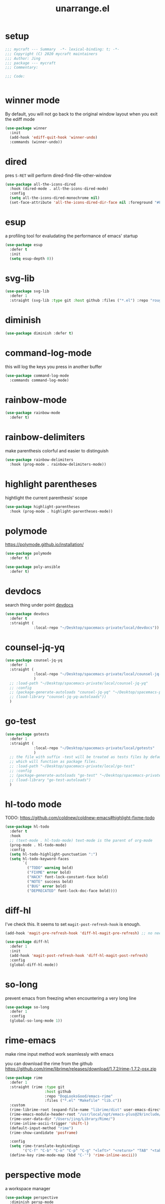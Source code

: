 #+TITLE: unarrange.el
#+PROPERTY: header-args:emacs-lisp :tangle ./jemacs-unarrange.el :mkdirp yes

* setup

  #+begin_src emacs-lisp
    ;;; mycraft --- Summary  -*- lexical-binding: t; -*-
    ;;; Copyright (C) 2020 mycraft maintainers
    ;;; Author: Jing
    ;;; package --- mycraft
    ;;; Commentary:

    ;;; Code:


  #+end_src

* winner mode
  By default, you will not go back to the original window layout when you exit the ediff mode

  #+begin_src emacs-lisp
    (use-package winner
      :init
      (add-hook 'ediff-quit-hook 'winner-undo)
      :commands (winner-undo))
  #+end_src

* dired

  pres =S-RET= will perform dired-find-file-other-window

  #+begin_src emacs-lisp
    (use-package all-the-icons-dired
      :hook (dired-mode . all-the-icons-dired-mode)
      :config
      (setq all-the-icons-dired-monochrome nil)
      (set-face-attribute 'all-the-icons-dired-dir-face nil :foreground "#FF8822"))
  #+end_src

* esup
  a profiling tool for evaludating the performance of emacs' startup
  #+begin_src emacs-lisp
    (use-package esup
      :defer t
      :init
      (setq esup-depth 0))
  #+end_src

* svg-lib

  #+begin_src emacs-lisp
    (use-package svg-lib
      :defer 1
      :straight (svg-lib :type git :host github :files ("*.el") :repo "rougier/svg-lib"))
  #+end_src

* diminish
  #+begin_src emacs-lisp
    (use-package diminish :defer t)
  #+end_src

* command-log-mode
  this will log the keys you press in another buffer
  #+begin_src emacs-lisp
    (use-package command-log-mode
      :commands command-log-mode)
  #+end_src

* rainbow-mode
  #+begin_src emacs-lisp
    (use-package rainbow-mode
      :defer t)
  #+end_src

* rainbow-delimiters
  make parenthesis colorful and easier to distinguish
  #+begin_src emacs-lisp
    (use-package rainbow-delimiters
      :hook (prog-mode . rainbow-delimiters-mode))
  #+end_src

* highlight parentheses
  hightlight the current parenthesis' scope

  #+begin_src emacs-lisp
    (use-package highlight-parentheses
      :hook (prog-mode . highlight-parentheses-mode))
  #+end_src

* polymode

  https://polymode.github.io/installation/

  #+begin_src emacs-lisp
    (use-package polymode
      :defer t)

    (use-package poly-ansible
      :defer t)
  #+end_src

* devdocs

  search thing under point [[https://devdocs.io/][devdocs]]

  #+begin_src emacs-lisp
    (use-package devdocs
      :defer t
      :straight (
                 :local-repo "~/Desktop/spacemacs-private/local/devdocs"))

  #+end_src

* counsel-jq-yq

  #+begin_src emacs-lisp
    (use-package counsel-jq-yq
      :defer 1
      :straight (
                 :local-repo "~/Desktop/spacemacs-private/local/counsel-jq-yq"
                 )
      ;; :load-path "~/Desktop/spacemacs-private/local/counsel-jq-yq"
      ;; :config
      ;; (package-generate-autoloads "counsel-jq-yq" "~/Desktop/spacemacs-private/local/counsel-jq-yq")
      ;; (load-library "counsel-jq-yq-autoloads"))
      )
  #+end_src

* go-test
  #+begin_src emacs-lisp
    (use-package gotests
      :defer 1
      :straight (
                 :local-repo "~/Desktop/spacemacs-private/local/gotests"
                 )
      ;; the file with suffix -test will be treated as tests files by default
      ;; which will function as package files.
      ;; :load-path "~/Desktop/spacemacs-private/local/go-test"
      ;; :config
      ;; (package-generate-autoloads "go-test" "~/Desktop/spacemacs-private/local/go-test")
      ;; (load-library "go-test-autoloads")
      )
  #+end_src

* hl-todo mode

  TODO: https://github.com/coldnew/coldnew-emacs#highlight-fixme-todo

  #+begin_src emacs-lisp
    (use-package hl-todo
      :defer t
      :hook
      ;; (text-mode . hl-todo-mode) text-mode is the parent of org-mode
      (prog-mode . hl-todo-mode)
      :config
      (setq hl-todo-highlight-punctuation ":")
      (setq hl-todo-keyword-faces
            `(
              ("TODO" warning bold)
              ("FIXME" error bold)
              ("HACK" font-lock-constant-face bold)
              ("NOTE" success bold)
              ("BUG" error bold)
              ("DEPRECATED" font-lock-doc-face bold))))
  #+end_src

* diff-hl

  I've check this. It seems to set =magit-post-refresh-hook= is enough.

  #+begin_src emacs-lisp :tangle no
    (add-hook 'magit-pre-refresh-hook 'diff-hl-magit-pre-refresh) ;; no need
  #+end_src

  #+begin_src emacs-lisp
    (use-package diff-hl
      :defer 1
      :init
      (add-hook 'magit-post-refresh-hook 'diff-hl-magit-post-refresh)
      :config
      (global-diff-hl-mode))
  #+end_src

* so-long
  prevent emacs from freezing when encountering a very long line

  #+begin_src emacs-lisp
    (use-package so-long
      :defer 1
      :config
      (global-so-long-mode 1))
  #+end_src

* rime-emacs

  make rime input method work seamlessly with emacs

  you can download the rime from the github
  https://github.com/rime/librime/releases/download/1.7.2/rime-1.7.2-osx.zip

  #+begin_src emacs-lisp
    (use-package rime
      :defer 1
      :straight (rime :type git
                      :host github
                      :repo "DogLooksGood/emacs-rime"
                      :files ("*.el" "Makefile" "lib.c"))
      :custom
      (rime-librime-root (expand-file-name "librime/dist" user-emacs-directory))
      (rime-emacs-module-header-root "/usr/local/opt/emacs-plus@29/include/")
      (rime-user-data-dir "/Users/jing/Library/Rime/")
      (rime-inline-ascii-trigger 'shift-l)
      (default-input-method "rime")
      (rime-show-candidate 'posframe)

      :config
      (setq rime-translate-keybindings
            '("C-f" "C-b" "C-n" "C-p" "C-g" "<left>" "<return>" "TAB" "<tab>" "<right>" "<up>" "<down>" "<prior>" "<next>" "<delete>"))
      (define-key rime-mode-map (kbd "C-'") 'rime-inline-ascii))
  #+end_src

* perspective mode
  a workspace manager
  #+begin_src emacs-lisp
    (use-package perspective
      :diminish persp-mode
      :commands (persp-switch)
      :custom
      (persp-modestring-short t)
      :config
      (persp-mode))
  #+end_src

* which key mode
  a friendly key shortcut hint.
  #+begin_src emacs-lisp
    (use-package which-key
      :defer 0
      :diminish which-key-mode
      :config
      (setq which-key-idle-delay 0.05)
      (which-key-mode 1))
  #+end_src

* dictonary relevant packages
  there two package are not usable right now.
  #+begin_src emacs-lisp
    (use-package define-word
      :defer t)

    (use-package powerthesaurus
      :defer t)
  #+end_src

* notification

  #+begin_src emacs-lisp
    (use-package alert
      :commands alert
      :config
      (if (system-is-mac!)
          (setq alert-default-style 'osx-notifier)))
  #+end_src

* ebook reader
  #+begin_src emacs-lisp
    (use-package nov
      :defer t
      :mode ("\\.epub\\'" . nov-mode))
  #+end_src

* uuidgen
  #+begin_src emacs-lisp
    (use-package uuidgen
      :defer t)
  #+end_src

* docker
  #+begin_src emacs-lisp
    (use-package docker
      :defer t)

    (use-package docker-tramp
      :defer t)

    (use-package dockerfile-mode
      :defer t)
  #+end_src

* nginx
  #+begin_src emacs-lisp
    (use-package nginx-mode
      :defer t)
  #+end_src

* jsonnet-mode

  This is depended on the jsonnet binary.

  #+begin_src sh
    go get github.com/google/go-jsonnet/cmd/jsonnet
  #+end_src

  #+begin_src emacs-lisp
    (use-package jsonnet-mode
      :defer t)
  #+end_src

* conf-mode
  #+begin_src emacs-lisp
    (use-package conf-mode
      :defer t
      :mode ("poetry\\.lock" . conf-toml-mode))
  #+end_src

* jinja2-mode
  to research why there should append a suffix ='= for the mod
  the :config will be run after trigger autoload function
  change the tab behavior of jinja2 mode by =indent-line-function=

  #+begin_src emacs-lisp
    (use-package jinja2-mode
      :defer t
      :init
      (add-hook 'jinja2-mode-hook
                #'(lambda ()
                    (set (make-local-variable 'indent-line-function) 'insert-tab)))
      :mode ("\\.j2\\'" . jinja2-mode))

  #+end_src

* makefile-mode

  makefile uses =tab= strictly to identify the target, and other things

   #+begin_src emacs-lisp
     (use-package make-mode
       :defer t
       :init
       (add-hook 'makefile-mode-hook
                 #'(lambda ()
                     (setq-local indent-tabs-mode t))))

  #+end_src

* racket-mode
  #+begin_src emacs-lisp
    (use-package racket-mode
      :defer t)
  #+end_src

* smartparens

  Decide to use this package to auto balance the parens
  NOTE: we should put hook in the =:init=
  If we put this in the =:config=, it will perform add these hook after lazy-loading.
  That means we will not get it auto turn on when we enter one of the following program mode

  =:init= before trigger
  =:config= after trigger

  #+begin_src emacs-lisp
    (use-package smartparens
      :defer 0
      :commands (smartparens-mode)
      :hook
      (js-mode . smartparens-mode)
      (go-mode . smartparens-mode)
      (html-mode . smartparens-mode)
      (python-mode . smartparens-mode)
      (emacs-lisp-mode . smartparens-mode)
      :config
      (require 'smartparens-config))
  #+end_src

* yasnippet

  TODO: find a way to replace the hardcode path
  =(yas-reload-all)= will rebuild the snippets, This will be trigger when enable yas-xx-mode

  #+begin_src emacs-lisp
    (use-package yasnippet
      :defer 1
      :config
      (add-to-list 'yas-snippet-dirs "/Users/jing/Desktop/spacemacs-private/snippets")
      ;; (yas-global-mode 1)
      (yas-minor-mode 1))

    (use-package yasnippet-snippets
      :defer t
      :after yasnippet)

    (use-package ivy-yasnippet
      :defer t
      :after yaanippet)

  #+end_src

* helpful
  make help description more readble
  #+begin_src emacs-lisp
    (use-package helpful
      :custom
      (counsel-describe-function-function #'helpful-callable)
      (counsel-describe-variable-function #'helpful-variable)
      :bind
      ([remap describe-function] . counsel-describe-function)
      ([remap describe-command] . helpful-command)
      ([remap describe-variable] . counsel-describe-variable)
      ([remap describe-key] . helpful-key))
  #+end_src

* expand-region
  a convenient selection expander.

  #+begin_src emacs-lisp
    (use-package expand-region
      :commands
      (er--expand-region-1)
      :defer t)
  #+end_src

* winum
  #+begin_src emacs-lisp
    (use-package winum
      :defer 0
      :config
      (winum-mode))
  #+end_src

* systemd

  encounter an *issue: Company backend ’t’ could not be initialized*
  #+begin_src emacs-lisp
    (use-package systemd
      :defer t)
  #+end_src

* frontend development
  #+begin_src emacs-lisp
    (use-package emmet-mode
      :defer t
      :hook
      (html-mode . emmet-mode)
      (web-mode . emmet-mode))

    (use-package web-mode
      :defer t
      :mode
      (("\\.html\\'" . web-mode)))

    (use-package js2-mode
      :after (rainbow-delimiters)
      :defer t
      :config
      (setq js2-mode-show-parse-errors nil)
      (setq js2-mode-show-strict-warnings nil)
      (js2-minor-mode))
  #+end_src

* flycheck mode
  #+begin_src emacs-lisp
    (use-package flycheck
      :commands (flycheck-mode)
      :init
      (add-hook 'prog-mode-hook 'flycheck-mode)
      (add-hook 'text-mode-hook 'flycheck-mode)
      (setq flycheck-highlighting-mode 'lines)
      (setq flycheck-indication-mode '())
      :config
      (add-hook 'org-src-mode-hook #'(lambda ()
                                      (setq-local flycheck-disabled-checkers '(emacs-lisp-checkdoc)))))
  #+end_src

* json-mode & yaml-mode

  use =make-local-variable= to set buffer local variable.

  #+begin_src emacs-lisp
    (use-package json-mode
      :defer t)

    (use-package yaml-mode
      :defer t
      :mode (("\\.\\(yml\\|yaml\\)\\'" . yaml-mode)
             ("Procfile\\'" . yaml-mode))
      :init
      (add-hook 'yaml-mode-hook 'lsp)
      (add-hook 'yaml-mode-hook #'(lambda ()
                                    (set (make-local-variable 'tab-width) 2)
                                    (set (make-local-variable 'evil-shift-width) 2)
                                    (set (make-local-variable 'indent-line-function) 'my-yaml-indent-line)))
      :config
      ;; (with-eval-after-load 'evil
      ;;   (evil-define-key 'normal yaml-mode-map (kbd "=") 'yaml-indent-line))
      (with-eval-after-load 'flycheck
        (when (listp flycheck-global-modes)
          (add-to-list 'flycheck-global-modes 'yaml-mode))))
  #+end_src

  a quick way to find the path for value

  #+begin_src emacs-lisp
    (use-package json-snatcher
      :defer t)
  #+end_src

* cmake
  #+begin_src emacs-lisp
    (use-package cmake-mode
      :defer t
      :mode (("CMakeLists\\.txt\\'" . cmake-mode) ("\\.cmake\\'" . cmake-mode)))
  #+end_src

* lua
  #+begin_src emacs-lisp
    (use-package lua-mode
      :mode ("\\.lua\\'" . lua-mode)
      :defer t)
  #+end_src

* common lisp or emacs lisp

  TODO: maybe I neeed the better go to definition function like the spacemacs's implementation

  #+begin_src emacs-lisp
    (use-package slime
      :defer t
      :init
      (setq inferior-lisp-program "sbcl"))

    (use-package elisp-slime-nav
      :defer t
      :init
      (dolist (hook '(emacs-lisp-mode-hook ielm-mode-hook))
        (add-hook hook 'elisp-slime-nav-mode)))

    (use-package lispy
      :init
      (setq lispy-key-theme '(special c-digits))
      :hook ((common-lisp-mode . lispy-mode)
             (emacs-lisp-mode . lispy-mode)
             (scheme-mode . lispy-mode))
      :config
      (with-eval-after-load 'evil-matchit
        (lispy-define-key lispy-mode-map (kbd "%") 'lispy-different)
        (lispy-define-key lispy-mode-map (kbd "d") 'lispy-kill)))

  #+end_src

* rust mode
  #+begin_src emacs-lisp
    (use-package rust-mode
      :defer t
      :mode "\\.rs\\'"
      :init (setq rust-format-on-save t))

    (use-package cargo
      :defer t)

  #+end_src

* go mode
  #+begin_src emacs-lisp
    (use-package go-mode
      :defer 2
      :config
      (progn
        (setq gofmt-command "goimports")
        (add-hook 'before-save-hook 'gofmt-before-save)))

    (use-package protobuf-mode
      :defer t)

    (use-package gomacro-mode
      :hook (go-mode . gomacro-mode))
  #+end_src

* dumb-jump

  a jump to definition with search tool (ag, rg)

  #+begin_src emacs-lisp
    (use-package dumb-jump
      :init
      (setq dumb-jump-selector 'ivy)
      :defer t)
  #+end_src

* lsp mode

  run =company-diag= to check what the company-backen is being used.
  =(setq lsp-keymap-prefix "SPC m")= this will only affect the display info of whichkey.


  If you want a breadcrumb to hint current position, add the following setting.
  #+begin_src emacs-lisp :tangle no
    (lsp-mode . (lambda () (lsp-headerline-breadcrumb-mode)))
  #+end_src

  #+begin_src emacs-lisp
    (use-package lsp-mode
      :init
      (setq lsp-completion-provider :capf) ;; the official recommends use this
      (setq lsp-enable-symbol-highlighting nil)
      (setq lsp-signature-render-documentation nil)
      (setq read-process-output-max (* 1024 1024))
      ;; https://emacs-lsp.github.io/lsp-mode/page/performance/
      :commands
      (lsp)
      :hook
      (go-mode . lsp)
      (python-mode . lsp)
      (lua-mode . lsp)
      (rust-mode . lsp)
      (js-mode . lsp)
      (c-mode . lsp)
      (c++-mode . lsp)
      :config
      ;; turn off lens mode
      (setq lsp-lens-enable nil)
      (setq lsp-headerline-breadcrumb-enable nil)
      (setq lsp-enable-folding nil)
      (setq lsp-enable-snippet nil)
      (setq lsp-enable-imenu nil)
      (setq lsp-enable-links nil))

    (use-package lsp-ivy :commands lsp-ivy-workspace-symbol)

    (use-package dap-mode
      :defer t
      :config
      ;; pip install "ptvsd>=4.2"
      (require 'dap-python)
      (require 'dap-go)
      ;; dap-go-setup
      (add-hook 'dap-stopped-hook
                (lambda (arg) (call-interactively #'dap-hydra))))
  #+end_src

  currently, disable =lsp-ui=

  #+begin_src emacs-lisp :tangle no
    (use-package lsp-ui
      :after flycheck
      :commands lsp-ui-mode
      :config
      (setq lsp-ui-doc-enable nil)
      (setq lsp-ui-sideline-enable nil))
  #+end_src

* ivy & swiper & counsel

  =(setq ivy-use-selectable-prompt t)=
  to make the candidate you typed selectable. This is useful when you call =counsel-find-file=.
  Ex. You can choose the bar.yml when there is a candidate named barfar.yml

  =(setq ivy-initial-inputs-alist nil)=
  let the input in the ivy-minibuffer empty when opening the it.


  #+begin_src emacs-lisp
    (use-package ivy
      :ensure t
      :diminish
      :bind (:map ivy-minibuffer-map
                  ("TAB" . ivy-alt-done)
                  ("<escape>" . keyboard-escape-quit)
                  ("C-l" . ivy-alt-done)
                  ("C-j" . ivy-next-line)
                  ("C-k" . ivy-previous-line)
                  ("C-u" . ivy-backward-kill-word)
                  :map ivy-switch-buffer-map
                  ("C-k" . ivy-previous-line)
                  ("C-l" . ivy-done)
                  ("C-d" . ivy-switch-buffer-kill)
                  :map ivy-reverse-i-search-map
                  ("C-k" . ivy-previous-line)
                  ("C-d" . ivy-reverse-i-search-kill))
      :config
      (ivy-mode 1)
      (setq ivy-more-chars-alist '((t . 2))) ;; set the char limit when searching with ivy
      (setq ivy-re-builders-alist '((t . ivy--regex-ignore-order)))
      (setq ivy-use-selectable-prompt t)
      ;; (setq ivy-dynamic-exhibit-delay-ms 250)
      (setq ivy-initial-inputs-alist nil)
      (with-eval-after-load 'evil
        (define-key ivy-occur-grep-mode-map (kbd "w") nil)
        (evil-define-key 'normal ivy-occur-grep-mode-map
          (kbd "i")
          #'(lambda ()
              (interactive)
              (ivy-wgrep-change-to-wgrep-mode)
              (evil-insert-state)))))

    (use-package ivy-rich
      :after (ivy)
      :init
      (ivy-rich-mode 1))
  #+end_src

  After calling =swiper=, =counsel search=, ivy-occur (C-c C-o) will get all the candidates in another buffer.
  Then we can enter edit mode by ivy-wgrep-change-to-wgrep-mode (C-x C-q)

  Use =multiple-cursor= may be helpful here.
  Finally, =Ctrl-c Ctrl-c= to commit change
  there are some key binding in the swiper-map

  #+begin_src emacs-lisp
    (use-package swiper
      :bind (("C-s" . swiper)))
  #+end_src

  #+begin_src emacs-lisp
    (use-package counsel
      :bind (("M-x" . counsel-M-x)
             ("C-x b" . counsel-ibuffer)
             ("C-x C-f" . counsel-find-file)
             :map minibuffer-local-map
             ("C-w" . 'ivy-backward-kill-word)
             :map ivy-minibuffer-map
             ("C-w" . 'ivy-backward-kill-word)
             ("C-r" . 'counsel-minibuffer-history))
      :config
      (setq counsel-find-file-at-point t))

    ;; counsel-search will use the package request with this function
    (use-package request
      :defer t)

  #+end_src

* projectile
  #+begin_src emacs-lisp
    (use-package projectile
      :defer 1
      :custom ((projectile-completion-system 'ivy))
      :config
      (define-key projectile-mode-map (kbd "C-c p") 'projectile-command-map)
      (add-to-list 'projectile-project-root-files-bottom-up "pyproject.toml")
      (projectile-mode +1))

    (use-package counsel-projectile
      :after projectile
      :defer 1
      :config (counsel-projectile-mode))
  #+end_src

* avy
  =(setq avy-background t)= will diminish the background to make the target clearly.

  #+begin_src emacs-lisp
    (use-package avy
      :defer t
      :config
      (setq avy-background t))

  #+end_src

* vterm

  Failed to install vterm: https://melpa.org/packages/vterm-20200926.1215.tar: Not found
  =package-refresh-contents=

  Optional, you can send additional string and perform it after vterm open

  the following is replaced by other function
  #+begin_src emacs-lisp :tangle no
    (add-hook 'vterm-mode-hook (lambda ()
                                 (vterm-send-string "source ~/.bash_profile")
                                 (vterm-send-return)
                                 (evil-emacs-state)))
  #+end_src

  if you want to customize the vterm's font, you could add the settings below
  #+begin_src emacs-lisp :tangle no
    (add-hook #'(lambda ()
                  (set-face-attribute 'variable-pitch nil :font "Sarasa Mono SC")
                  (set (make-local-variable 'buffer-face-mode-face) 'variable-pitch)
                  (buffer-face-mode t)))
  #+end_src

  #+begin_src emacs-lisp
    (use-package vterm
      :defer t
      :init
      (setq vterm-always-compile-module t)
      (setq vterm-timer-delay 0.01)
      (with-eval-after-load 'evil
        (evil-set-initial-state 'vterm-mode 'emacs))
      :config
      (define-key vterm-mode-map (kbd "<escape>") 'vterm-send-escape))
  #+end_src

  #+begin_src emacs-lisp
    (use-package vterm-toggle
      :defer t)
  #+end_src

* ediff

  #+begin_src emacs-lisp
    (use-package ediff
      :defer t
      :init
      (setq ediff-window-setup-function 'ediff-setup-windows-plain)
      (setq ediff-split-window-function 'split-window-horizontally))
  #+end_src

* evil
  it's evil! provide you vim-like ux in emacs.

  #+begin_src emacs-lisp
    (use-package evil
      :defer 0
      :init
      (setq evil-want-keybinding nil) ;; this will cause some evil keybinding
      ;; of other modes not working when it's set to true
      :config
      (setq evil-want-integration t)
      (setq evil-want-C-u-scroll t)
      (setq evil-want-C-i-jump nil)
      (evil-mode 1)
      (define-key evil-insert-state-map (kbd "C-g") 'evil-normal-state)
      ;; Use visual line motions even outside of visual-line-mode buffers
      (evil-define-key 'normal prog-mode-map (kbd "C-j") 'evil-scroll-line-down)
      (evil-define-key 'normal prog-mode-map (kbd "C-k") 'evil-scroll-line-up)
      (evil-define-key 'normal prog-mode-map (kbd "g h") 'flycheck-display-error-at-point)
      (evil-define-key 'normal prog-mode-map (kbd "U") 'undo-redo)


      (evil-global-set-key 'motion "j" 'evil-next-visual-line)
      (evil-global-set-key 'motion "k" 'evil-previous-visual-line)

      (evil-set-initial-state 'messages-buffer-mode 'normal)
      (evil-set-initial-state 'dashboard-mode 'normal)

      (add-hook 'evil-normal-state-entry-hook 'im-use-eng)
      (add-hook 'evil-insert-state-entry-hook 'im-use-prev)
      (add-hook 'evil-insert-state-exit-hook 'im-remember)
      (add-hook 'evil-emacs-state-entry-hook 'im-use-eng))
  #+end_src

  evil-matchit  make =%= to be able to jump to and back the tag
  evil-collection provides some pre-defined evil key binding for other-modes.

  #+begin_src emacs-lisp
    (use-package evil-matchit
      :after evil
      :config
      (global-evil-matchit-mode 1))

    (use-package evil-collection
      :after evil
      :config
      (delete 'wgrep evil-collection-mode-list)
      (delete 'vterm evil-collection-mode-list)
      (delete 'lispy evil-collection-mode-list)
      (delete 'ivy evil-collection-mode-list)
      (delete 'view evil-collection-mode-list)
      ;; this will bind a global esc key for minibuffer-keyboard-quit so I remove it.
      (setq evil-collection-company-use-tng nil)
      (add-hook 'evil-collection-setup-hook #'(lambda (_mode mode-keymaps &rest _rest)
                                                (when (eq _mode 'docker)
                                                  (evil-define-key 'normal 'docker-container-mode-map (kbd "b") 'docker-container-vterm))))
      (evil-collection-init))
  #+end_src

  evil-nerd-commenter provide the quick comment util functions.

  #+begin_src emacs-lisp
    (use-package evil-nerd-commenter
      :after evil
      :commands evilnc-comment-operator
      :init
      (define-key evil-normal-state-map "gc" 'evilnc-comment-operator))

    (use-package evil-surround
      :after evil
      :config
      (global-evil-surround-mode 1))
  #+end_src

* wgrep mode
  #+begin_src emacs-lisp
    (use-package wgrep
      :after evil
      :commands
      (wgrep-finish-edit
       wgrep-finish-edit
       wgrep-abort-changes
       wgrep-abort-changes)
      :init
      (evil-define-key 'normal wgrep-mode-map (kbd "<escape>") 'wgrep-exit)
      (evil-define-key 'normal wgrep-mode-map (kbd ", ,") 'wgrep-finish-edit)
      (evil-define-key 'normal wgrep-mode-map (kbd ", k") 'wgrep-abort-changes))
  #+end_src

* code folding

  #+begin_src emacs-lisp
    (use-package hideshow
      :hook (prog-mode . hs-minor-mode)
      :commands
      (hs-toggle-hiding
       hs-hide-block
       hs-hide-level
       hs-show-all
       hs-hide-all))
  #+end_src


  create arbitrary fold not like other package auto detect the program language

  #+begin_src emacs-lisp :tangle no
    (use-package vimish-fold
      :after evil
      :hook (prog-mode . vimish-fold-mode))

    (use-package evil-vimish-fold
      :after vimish-fold
      :hook (prog-mode . evil-vimish-fold-mode))
  #+end_src

* multiple-cursors
  it will save the command behavior applied on the multiple cursor to a file named .mc-lists.el.
  By default, it's path is =~/.emacs.d/.mc-lists.el= and I customize the storing path already.
  Research how evil-mc customize the multiple-cursor

  #+begin_src emacs-lisp
    (use-package multiple-cursors
      :init
      (global-set-key (kbd "C-S-a") 'mc/edit-lines)
      (global-set-key (kbd "C-S-<down-mouse-1>") 'mc/add-cursor-on-click)
      (global-set-key (kbd "<C-S-right>") 'mc/mark-next-like-this)
      (global-set-key (kbd "<C-S-left>") 'mc/mark-previous-like-this)
      :commands
      (mc/edit-lines
       mc/mark-all-like-this
       mc/add-cursor-on-click
       mc/mark-next-like-this
       mc/mark-previous-like-this))
  #+end_src

  #+begin_src emacs-lisp
    (use-package iedit
      :commands
      (iedit-restrict-region)
      :config
      (define-key iedit-occurrence-keymap-default
        (kbd "<escape>") #'(lambda () (interactive) (iedit-mode -1))))
  #+end_src

* git version control

  ENHANCE: adjust the pop ui
  #+begin_src emacs-lisp
    (use-package git-messenger
      :defer t
      :init
      (setq git-messenger:show-detail t)
      (setq git-messenger:use-magit-popup t))

    (use-package magit
      :defer 2
      :custom
      ((magit-display-buffer-function #'magit-display-buffer-same-window-except-diff-v1)
       (magit-repository-directories
        '(("~/Desktop/data_platform" . 1)
          ("~/Desktop/cdp-cache" . 1)
          ("~/Desktop/ansible-playground" . 1)
          ("~/Desktop/go-playground" . 1)
          ("~/Desktop/spacemacs-private" . 1)))))

    (use-package forge
      :defer 2
      :after magit)

  #+end_src

* auto-highlight-symbol

  Only the mode appears in the =ahs-plugin-bod-modes= can use beginning of the defun plugin

  #+begin_src emacs-lisp
    (use-package auto-highlight-symbol
      :commands
      (ahs-forward
       ahs-unhighlight
       ahs-unhighlight-all
       ahs-change-range
       ahs-change-range-internal
       ahs-dropdown-list-p
       ash-backward)
      :config
      (setq ahs-case-fold-search nil)
      (add-to-list 'ahs-plugin-bod-modes 'python-mode))
  #+end_src

* general

  provide a spacemacs leader like ux.

  #+begin_src emacs-lisp
    (use-package general
      :after (which-key evil)
      :config
      (defconst leader-key "SPC")
      (defconst major-mode-leader-key "SPC m")
      (defconst major-mode-leader-key-shortcut ",")
      (defconst emacs-state-leader-key "M-m")
      (defconst emacs-state-major-mode-leader-key "M-m m")

      (setq my-leader-def-prop
            '(:key leader-key :states (normal visual motion)))

      (setq my-leader-def-emacs-state-prop
            '(:key emacs-state-leader-key :state (emacs)))

      ;; below are for major mode
      (setq my-local-leader-def-prop
            '(:key major-mode-leader-key :states (normal visual motion)))

      (setq my-local-leader-def-alias-prop
            '(:key major-mode-leader-key-shortcut :states (normal visual motion)))

      (setq my-local-leader-def-emacs-state-prop
            '(:key emacs-state-major-mode-leader-key :states (emacs)))
      ;; NOTE: '() the element inside will be symbol

      ;; NOTE: keysmaps override is to make general-define-key to be global scope
      ;; No need to set this one (evil-make-overriding-map dired-mode-map 'normal)
      (message "DEBUG: !! general init")

      (with-eval-after-load 'emmet-mode
        (evil-define-key 'insert emmet-mode-keymap (kbd "TAB") 'my-emmet-expand))

      ;; unbind some keybinding in the package 'evil-org
      (with-eval-after-load 'evil-org
        ;;  org-agenda-redo
        ;;  make org agenda enter the motion state
        ;;  I don't the original state
        (evil-set-initial-state 'org-agenda-mode 'motion)
        ;; TODO: research about this evilified-state-evilify-map

        (evil-define-key 'motion org-agenda-mode-map
          (kbd "j") 'org-agenda-next-line
          "t" 'org-agenda-todo
          "I" 'org-agenda-clock-in ; Original binding
          "O" 'org-agenda-clock-out ; Original binding
          (kbd "<return>") 'org-agenda-goto
          (kbd "k") 'org-agenda-previous-line
          (kbd "s") 'org-save-all-org-buffers))

      (with-eval-after-load 'org

        ;; define key open-thing-at-point with enter
        (evil-define-key 'normal org-mode-map (kbd "<return>") 'org-open-at-point)
        (evil-define-key 'normal prog-mode-map (kbd "<return>") 'org-open-at-point))

      (with-eval-after-load 'org-capture
        (evil-define-key 'normal org-capture-mode-map
          (kbd ", ,") 'org-capture-finalize
          (kbd ", k") 'org-capture-kill
          (kbd ", w") 'org-capture-refile))

      ;; add shortcuts for org src edit mode
      (with-eval-after-load 'org-src
        (evil-define-key 'normal org-src-mode-map
          (kbd ", ,") 'org-edit-src-exit
          (kbd ", k") 'org-edit-src-abort))

      (with-eval-after-load 'with-editor
        (evil-define-key 'normal with-editor-mode-map
          (kbd ", ,") 'with-editor-finish
          (kbd ", k") 'with-editor-cancel))

      (evil-define-key 'visual 'global
        (kbd "g y") 'copy-region-and-base64-decode
        (kbd "g e") 'copy-region-and-urlencode)


      ;; keybinding for racket-mode
      (with-eval-after-load 'racket-mode
        (define-leader-key-map-for 'racket-mode
          "" "major mode" nil
          "x" "execute" nil
          "xx" "racket run" 'racket-run))

      ;; lsp keybindings for some major modes
      (with-eval-after-load 'lsp-mode

        ;; keybinding for go-mode
        (with-eval-after-load 'go-mode

          (apply 'define-leader-key-map-for 'go-mode-map
                 (lsp-keybinding))

          (define-leader-key-map-for 'go-mode-map
            "" "major mode" nil
            "x" "execute" nil
            "xx" "go run" 'go-run-main
            "d" "debug" 'dap-hydra
            "e" "gomacro" 'gomacro-run)


          (evil-define-key 'normal go-mode-map (kbd "K") 'evil-smart-doc-lookup))

        ;; keybinding for python-mode
        (with-eval-after-load 'python
          (apply 'define-leader-key-map-for 'python-mode-map
                 (lsp-keybinding))

          (apply 'define-leader-key-map-for
                 (list 'python-mode-map
                       "" "major mode" 'nil

                       "t" "tests" 'python-pytest-dispatch
                       "x" "execute" nil
                       "xx" "python run" 'python-run-main
                       "v" "workon env" 'workon-virtual-env-and-lsp
                       "d" "debug" 'dap-hydra))
          (evil-define-key 'normal python-mode-map (kbd "K") 'evil-smart-doc-lookup))

        (with-eval-after-load 'json-mode
          (define-leader-key-map-for 'json-mode-map
            "" "major mode" nil
            "l"  "lookup" nil
            "ll" "snatch path" 'jsons-print-path
            "lj" "jq" 'counsel-jq))


        (with-eval-after-load 'yaml-mode
          (define-leader-key-map-for 'yaml-mode-map
            "" "major mode" nil
            "l" "lookup" nil
            "ly" "yq" 'counsel-yq))

        ;; keybinding fro c, c++ mode
        (with-eval-after-load 'cc-mode
          (apply 'define-leader-key-map-for 'c-mode-map (lsp-keybinding))
          (apply 'define-leader-key-map-for 'c++-mode-map (lsp-keybinding))))

      (with-eval-after-load 'elisp-mode
        (define-leader-key-map-for 'emacs-lisp-mode-map
          "" "major mode" nil
          "e" "eval" nil
          "ef" "eval defun" 'eval-defun
          "eb" "eval buffer" 'eval-buffer
          "er" "eval region" 'eval-region ))

      (with-eval-after-load 'org
        (define-leader-key-map-for 'org-mode-map
          "" "major mode" nil

          "a" "org-agenda" 'org-agenda
          "," "org-ctrl-c-ctrl-c" 'org-ctrl-c-ctrl-c
          "'" "org-edit-special" 'org-edit-special

          "b" "babel" nil
          "bt" "tangle" 'org-babel-tangle

          "i" "insert" nil
          "il" "insert link" 'org-insert-link
          "it" "insert toc" 'org-insert-toc

          "e" "export" nil
          "ee" "org-export-dispatch" 'org-export-dispatch

          "n" "narrow" nil
          "ns" "narrow subtree" 'org-narrow-to-subtree
          "nN" "widen" 'widen

          "r" "org roam hydra" 'hydra-org-roam/body

          "s" "schedule" nil
          "ss" "org-schedule" 'org-schedule
          "sd" "org-deadline" 'org-deadline
          "st" "org-time-stamp" 'org-time-stamp

          "d" "org-download" nil
          "dc" "from clipboard" 'org-download-clipboard
          "ds" "from screenshot" 'org-download-screenshot

          "t" "toggles" nil
          "tl" "link display" 'org-toggle-link-display
          "ti" "inline image" 'org-toggle-inline-images

          "j" "journals" nil
          "jn" "new entry" 'org-journal-new-entry
          "js" "new stock entry" #'(lambda () (interactive) (create-journal-to "~/Dropbox/myorgs/stock/journal"))))


      (define-leader-key-global
        "SPC" 'counsel-M-x
        "/" 'my-counsel-projectile-rg
        "v" 'er/expand-region
        "u" 'universal-argument
        "'" 'new-terminal
        "TAB" 'vterm-perform-last-command
        "?" 'counsel-descbinds)

      ;; which-key-replacement-alist
      ;; change the content of the above variable
      (define-leader-key-global
        "1" 'winum-select-window-1
        "2" '(winum-select-window-2 :which-key t)
        "3" '(winum-select-window-3 :which-key t)
        "4" '(winum-select-window-4 :which-key t)
        "5" '(winum-select-window-5 :which-key t)
        "6" '(winum-select-window-6 :which-key t)
        "7" '(winum-select-window-7 :which-key t)
        "8" '(winum-select-window-8 :which-key t)
        "9" '(winum-select-window-9 :which-key t))

      ;; need to find a way to add which-key hints
      ;; for the following window selection
      (push '(("\\(.*\\)1" . "winum-select-window-1") .
              ("\\11..9" . "select window 1..9"))
            which-key-replacement-alist)

      (define-leader-key-global
        "j" '(:ignore t :which-key "jump")
        "jw" '(avy-goto-char-timer :which-key "avy goto words")
        "ju" '(avy-jump-url :which-key "goto url")
        "jl" '(avy-goto-line :which-key "goto line")
        "ji" '(counsel-jump-in-buffer :which-key "imenu")
        "j(" '(check-parens :which-key "check-parens"))

      (define-leader-key-global
        "r" '(:ignore t :which-key "resume/register")
        "rk" '(counsel-yank-pop :which-key "kill ring")
        "re" '(counsel-evil-registers :which-key "evil register")
        "rl" '(ivy-resume :which-key "ivy-resume"))

      (define-leader-key-global
        "a" '(:ignore t :which-key "applications")

        "ad" '(docker t :which-key "docker")

        "al" '(:ignore t :which-key "lookup/dictionary")
        "ald" '(define-word :which-key "lookup definition")
        "alg" '(google-search :which-key "google search")
        "alx" '(open-with-xwidget :which-key "open with xwidget")

        "ao" '(:ignore t :which-key "org")
        "aor" '(hydra-org-roam/body :which-key "org-roam-hydra")
        "aog" '(:ignore t :which-key "goto")
        "aogj" '((lambda () (interactive) (counsel-find-file (expand-file-name "~/Dropbox/myorgs/journal"))) :which-key "journal note")
        "aogt" '((lambda () (interactive) (org-file-show-headings "~/Dropbox/myorgs/life_books_courses_programming/todo.org")) :which-key "todo note"))

      (define-leader-key-global
        "b" '(:ignore t :which-key "buffer")
        "bb" '(counsel-projectile-switch-to-buffer :which-key "project-list-buffer")
        "bd" '(kill-this-buffer :which-key "kill-buffer")
        "bB" '(counsel-switch-buffer :which-key "list-buffer")
        "bi" '(ibuffer :which-key "ibuffer")
        "bn" '(next-buffer :which-key "next-buffer")
        "bp" '(previous-buffer :which-key "previous-buffer")
        "bN" '(new-empty-buffer :which-key "new empty buffer")
        "b." '(buffer-operate/body :which-key "buffer transient"))

      (define-leader-key-global
        "c" '(:ignore t :which-key "comment/compile")
        "cl" '(comment-or-uncomment-lines :which-key "comment or uncomment"))

      (define-leader-key-global
        "e" '(:ignore t :which-key "errors")
        "el" '(toggle-flycheck-error-list :which-key "flycheck error list"))


      (define-leader-key-global
        "i" '(:ignore t :which-key "insert")
        "is" '(ivy-yas :which-key "snippets"))

      (define-leader-key-global
        "l" '(:ignore t :which-key "layout")
        "ll" '(persp-switch :which-key "switch layout")
        "lr" '(persp-rename :which-key "rename layout")
        "ld" '(persp-kill :which-key "delete layout")
        "lb" '(persp-switch-to-buffer* :which-key "persp buffer list"))

      (define-leader-key-global
        "n" '(:ignore t :which-key "narrow")
        "nf" '(narrow-to-defun :which-key "narrow to defun")
        "nw" '(widen :which-key "widen"))

      (define-leader-key-global
        "p" '(:ignore t :which-key "project")
        "pp" '((lambda () (interactive) (counsel-projectile-switch-project 2)) :which-key "switch project")
        "pf" '(counsel-projectile-find-file :which-key "find-file"))

      (define-leader-key-global
        "s" '(:ignore t :which-key "search")
        "sc" '((lambda () (interactive) (evil-ex-nohighlight)(ahs-clear)) :which-key "clear highlight")
        "ss" '(swiper :which-key "swiper")
        "sS" '(swiper-all :which-key "swiper-all"))

      (define-leader-key-global
        "g" '(:ignore t :which-key "git")
        "gi" '(magit-init :which-key "gagit init")
        "gb" '(:ignore t :which-key "blame")
        "gl" '(magit-list-repositories :which-key "magit list repos")
        "gbl" '(git-messenger:popup-message  :which-key "this line")
        "gbb" '(magit-blame-addition  :which-key "this buffer")
        "gs" '(magit-status :which-key "magit status"))

      (define-leader-key-global
        "k" '(:ignore t :which-key "kmacro")
        "ks" '(kmacro-start-macro-or-insert-counter :which-key "start macro/insert counter")
        "ke" '(kmacro-end-or-call-macro :which-key "end or run record")
        "kv" '(kmacro-view-macro-repeat :which-key "view last macro")
        "kn" '(kmacro-name-last-macro :which-key "name the last kmacro"))

      (define-leader-key-global
        "q" '(:ignore t :which-key "quit")
        "qq" '(save-buffers-kill-emacs :which-key "quit with saving buffer")
        "qr" '(restart-emacs :which-key "restart"))

      (define-leader-key-global
        "t"  '(:ignore t :which-key "toggles")
        "tm" '(hydra-mode-toggle/body :which-key "toggle mode")
        "ti" '(toggle-input-method :which-key "toggle input method")
        "tv" '(visual-fill-column-mode :which-key "visual fill column mode")
        "ts" '(hydra-text-scale/body :which-key "scale text"))

      (define-leader-key-global
        "w" '(:ignore t :which-key "windows")
        "wf" '(toggle-frame-fullscreen :which-key "toggle fullscreen")
        "ww" '(other-window :which-key "other-window")
        "wm" '(toggle-maximize-buffer :which-key "window maximized")
        "wM" '(toggle-frame-maximized :which-key "frame maximized")
        "wd" '(delete-window :which-key "delete window")
        "wh" '(evil-window-left :which-key "go to window left")
        "wl" '(evil-window-right :which-key "go to window right")
        "wk" '(evil-window-up :which-key "go to window up")
        "wr" '(rotate-windows-forward :which-key "rotate window")
        "wj" '(evil-window-down :which-key "go to window down")
        "wL" '(evil-window-move-far-right :which-key "move window to right side")
        "wH" '(evil-window-move-far-left :which-key "move window to left side")
        "wJ" '(evil-window-move-very-bottom :which-key "move window to bottom side")
        "wK" '(evil-window-move-very-top :which-key "move window to top side")

        "wg" '(switch-to-minibuffer-window :which-key "go to minibuffer")

        "w/" '(evil-window-vsplit :which-key "split vertically")
        "w-" '(evil-window-split :which-key "split horizontally")

        "w=" '(balance-windows :which-key "balance")
        "w[" '(my-shrink-window-horizontally :which-key "shrink h")
        "w]" '(my-enlarge-window-horizontally :which-key "enlarge h")
        "w{" '(my-shrink-window :which-key: "shrink v")
        "w}" '(my-enlarge-window :which-key: "enlarge v")

        "wF" '(make-frame :which-key "make frame")
        "wD" '(delete-frame :which-key "delete frame")
        "wo" '(other-frame :which-key "other frame")
        "w." '(window-operate/body :which-key "window transient"))

      (define-leader-key-global
        "x" '(:ignore t :which-key "texts")
        "xc" '(count-words-region :which-key "count-words-region")

        "xb" '(:ignore t :which-key "base64")
        "xbe" '(my-encode-region-base64 :which-key "base64-encode-region")
        "xbd" '(my-decode-region-base64 :which-key "base64-decode-region")

        "xs" '(send-text-and-move-to-projectile-vterm :which-key "send content to and focus on vterm"))

      (define-leader-key-global
        "f" '(:ignore t :which-key "files")
        "fe" '(:ignore t :which-key "emacs")
        "fed" '(my-find-dotfile :which-key "open config dotfile")
        "fy" '(copy-file-path :which-key "copy file path")
        "fd" '(dired-jump :which-key "dired")
        "fs" '(save-buffer :which-key "save file")
        "fr" '(rename-current-buffer-file :which-key "rename file")
        "ff" '(counsel-find-file :which-key "find file"))

      (message "DEBUG: !! complete general setting"))
  #+end_src

* hydra

** hydra doc rule

   it seems need to add =\n= at the beginning and end of docstring.
   TODO: to understand the hydra's doc rule.

   %`[elisp variable]
   %([elisp function])

   #+begin_example
     ^Resize^
     ^^^^────
     _[_ : a
     _]_ : b
     _{_ : c
     _}_ : d
     _=_ : f
   #+end_example

** hydra motion

   #+begin_src emacs-lisp
     (use-package hydra
       :defer t)

     (defhydra window-operate ()
       "
     Window management :)
     ^Resize^                ^select^                         ^Move^          ^Action^
     ^───────────────^       ^────────^                       ^────────^      ^────────^
     [_[_] : shrink h        [_h_]: left                      [_H_]: left       [_/_]: split vertically
     [_]_] : enlarge h       [_l_]: right                     [_L_]: right      [_-_]: split horizontally
     [_{_] : shrink v        [_k_]: up                        [_K_]: up         [_d_]: delete window
     [_}_] : enlarge v       [_j_]: down                      [_J_]: down
     [_=_] : balance         [_1_.._9_]: window 1..9
     [_m_] : window maximize
     "
       ("[" my-shrink-window-horizontally nil)
       ("]" my-enlarge-window-horizontally nil)
       ("{" my-shrink-window nil)
       ("}" my-enlarge-window nil)
       ("=" balance-windows nil)
       ("d" delete-window nil)
       ("m" toggle-maximize-buffer nil)
       ("h" evil-window-left nil)
       ("l" evil-window-right nil)
       ("k" evil-window-up nil)
       ("j" evil-window-down nil)
       ("r" rotate-windows-forward nil)
       ("L" evil-window-move-far-right nil)
       ("H" evil-window-move-far-left nil)
       ("J" evil-window-move-very-bottom nil)
       ("K" evil-window-move-very-top nil)
       ("/" evil-window-vsplit nil)
       ("-" evil-window-split nil)

       ("1" winum-select-window-1 nil)
       ("2" winum-select-window-2 nil)
       ("3" winum-select-window-3 nil)
       ("4" winum-select-window-4 nil)
       ("5" winum-select-window-5 nil)
       ("6" winum-select-window-6 nil)
       ("7" winum-select-window-7 nil)
       ("8" winum-select-window-8 nil)
       ("9" winum-select-window-9 nil))

     (defhydra hydra-org-roam ()
       "Launcher for `org-roam'."
       ("c" org-id-get-create "create node")
       ("i" org-roam-node-insert "insert")
       ("f" org-roam-node-find "find file")
       ("d" org-roam-dailies-goto-today "dailies")
       ("l" org-roam-buffer-toggle "back link buffer")
       ("g" my-org-roam-ui-open "graph")
       ("r" my-refresh-org-roam-db-cache "db refresh")
       ("t" org-roam-tag-add "add tag"))


     (defhydra buffer-operate ()
       "
     buffer management :)
     ^Move^                         ^action^
     ^────────^                     ^───────^
     [_n_] : next buffer            [_d_] : delete
     [_p_] : prev buffer
     [_b_] : project buffers
     [_B_] : buffers list
     [_o_] : other window
     "

       ("n" next-buffer nil)
       ("p" previous-buffer nil)
       ("b" counsel-projectile-switch-to-buffer nil)
       ("B" counsel-switch-buffer nil)
       ("o" other-window nil)
       ("d" kill-this-buffer nil))

     (defhydra hydra-text-scale (:timeout 8)
       "scale text"
       ("j" text-scale-increase "+")
       ("k" text-scale-decrease "-")
       ("0" ((lambda (inc) (text-scale-adjust inc)) 0) "reset")
       ("<escape>" nil "finished" :exit t))

     (defhydra hydra-mode-toggle ()
       "toggle mode"
       ("r" rainbow-mode "rainbow mode")
       ("w" whitespace-mode "whitespace-mode")
       ("t" counsel-load-theme "theme")
       ("v" visual-line-mode "visual line mode")
       ("f" flyspell-mode "check spell"))

     (defhydra hydra-table-mode ()
       "table-mode edit shortcut"
       ("+" table-insert-row-column "insert new row/column")
       ("*" table-span-cell "merge cell")
       (":" table-justify "align cell")
       ("-" table-split-cell-vertically "cell split horizontally")
       ("/" table-split-cell-horizontally "cell split vertically")
       ("<" table-narrow-cell "narrow cell")
       (">" table-widen-cell "widen cell")
       ("{" table-shorten-cell "shorten cell")
       ("}" table-heighten-cell "heighten cell"))
   #+end_src

   Originally, evil defines key =*= in motion-state with =evil-search-forward=

   #+begin_src emacs-lisp
     (setq ahs-default-range 'ahs-range-whole-buffer)

     (defun my-ahs-highlight-p ()
       "Ruturn Non-nil if symbols can be highlighted."
       (interactive)
       (let* ((beg (if (region-active-p) (region-beginning) (overlay-start ahs-current-overlay)))
              (end (if (region-active-p) (region-end) (overlay-end ahs-current-overlay)))
              (face (get-text-property beg 'face))
              (symbol (buffer-substring beg end)))

         (ahs-unhighlight t)
         (when (and symbol
                    (not (ahs-dropdown-list-p))
                    ;; (not (ahs-face-p (ahs-add-overlay-face beg face) 'ahs-inhibit-face-list))
                    ;; disable skip highlight for some font-face
                    (not (ahs-symbol-p ahs-exclude symbol t))
                    (ahs-symbol-p ahs-include symbol))
           (list symbol beg end))))

     (defun my-ahs-search-symbol (symbol search-range)
       "Search `SYMBOL' in `SEARCH-RANGE'."
       (save-excursion
         (let ((case-fold-search ahs-case-fold-search)
               ;; (regexp (concat "\\_<\\(" (regexp-quote symbol) "\\)\\_>" ))
               (regexp (regexp-quote symbol))
               (beg (car search-range))
               (end (cdr search-range)))
           (goto-char end)
           (while (re-search-backward regexp beg t)
             (let* ((symbol-beg (match-beginning 0))
                    (symbol-end (match-end 0))
                    (tprop (text-properties-at symbol-beg))
                    (face (cadr (memq 'face tprop)))
                    (fontified (cadr (memq 'fontified tprop))))
               (unless (or face fontified)
                 (setq ahs-need-fontify t))
               (push (list symbol-beg
                           symbol-end
                           face fontified) ahs-search-work))))))


     (defun my-ahs-light-up (current)
       "Light up symbols."
       (cl-loop for symbol in ahs-search-work

                for beg = (nth 0 symbol)
                for end = (nth 1 symbol)
                for face = (or (nth 2 symbol)
                               (get-text-property beg 'face))
                for face = (ahs-add-overlay-face beg face)

                do (let ((overlay (make-overlay beg end nil nil t)))
                     (overlay-put overlay 'ahs-symbol t)
                     (overlay-put overlay 'window (selected-window))
                     (overlay-put overlay 'face
                                  (if (ahs-face-p face 'ahs-definition-face-list)
                                      (if current ahs-definition-face
                                        ahs-definition-face-unfocused)
                                    (if current ahs-face ahs-face-unfocused)))
                     (push overlay ahs-overlay-list))))

     (advice-add 'ahs-light-up :override #'my-ahs-light-up)
     (advice-add 'ahs-highlight-p :override #'my-ahs-highlight-p)
     (advice-add 'ahs-search-symbol :override #'my-ahs-search-symbol)

     (defun expand-and-highlight-region ()
       (interactive)
       (er--expand-region-1)
       (highlight-region))

     (defun contract-and-highlight-region ()
       (interactive)
       (call-interactively 'er/contract-region)
       (highlight-region))


     (defun highlight-region ()
       (interactive)
       (let ((hh (my-ahs-highlight-p)))
         (unless ahs-current-range
           (ahs-change-range-internal ahs-default-range))
         (when hh
           (ahs-highlight (nth 0 hh)
                          (nth 1 hh)
                          (nth 2 hh)))))


     (defun evil-surround-region-utils (operation)
       ;; TODO: implement this one
       (interactive (evil-surround-interactive-setup))
       ;; (cond
       ;;  ((eq operation 'change)
       ;;   (call-interactively 'evil-surround-change))
       ;;  ((eq operation 'delete)
       ;;   (call-interactively 'evil-surround-delete))
       ;;  (t
       ;;   (evil-surround-setup-surround-line-operators)
       ;;   (evil-surround-call-with-repeat 'evil-surround-region))))

       (if (region-active-p)
           (evil-surround-setup-surround-line-operators)
         (evil-surround-call-with-repeat 'evil-surround-region)))


     (defhydra mark-operation ()
       "\nSwift knife %s(propertize (format \" %s \" (ahs-current-plugin-prop 'name)) 'face  (ahs-current-plugin-prop 'face))

     ^match^                   ^Search^                       ^edit^                        ^operation^
     ^^^─────────────────────────────────────────────────────────────────────────────────────────────────────────
     [_v_]: expand             [_s_]: swiper                  [_e_]: iedit                  [_t_]: send to vterm
     [_-_]: contract           [_/_]: counsel-projectile-rg   [_h_]: highlight
     [_r_]: range              ^ ^                            [_c_]: change surround
     [_n_]: next
     [_N_]: prev
     [_<escape>_]: quit
     "

       ("<escape>" (lambda ()(interactive) (ahs-unhighlight-all t)) nil :exit t)
       ("v" expand-and-highlight-region nil)
       ("-" contract-and-highlight-region nil)
       ;; counsel-projectile-rg-initial-input
       ("s" swiper-thing-at-point nil)
       ("c" evil-surround-region nil)
       ("/" my-counsel-projectile-rg nil)
       ("e" my-iedit-mode nil :exit t)
       ("h" highlight-region nil)
       ("r" my-change-range nil)
       ("t" send-text-and-move-to-projectile-vterm nil :exit t)
       ("n" my-ahs-forward nil)
       ("N" my-ahs-backward nil))

     (defun my-iedit-mode ()
       (interactive)
       (ahs-unhighlight-all)
       (call-interactively 'iedit-mode)
       (iedit-restrict-region
        (ahs-current-plugin-prop 'start)
        (ahs-current-plugin-prop 'end)))

     (defun my-change-range ()
       (interactive)
       (setq range (ahs-runnable-plugins t))
       (ahs-change-range-internal range)
       (if ahs-current-overlay
           (highlight-region))
       (iedit-restrict-region
        (ahs-current-plugin-prop 'start)
        (ahs-current-plugin-prop 'end)))

     (defun my-ahs-forward ()
       (interactive)
       (when (region-active-p)
         (deactivate-mark))
       (ahs-forward))

     (defun my-ahs-backward ()
       (interactive)
       (when (region-active-p)
         (deactivate-mark))
       (ahs-backward))

     (with-eval-after-load 'auto-highlight-symbol
       (add-to-list 'ahs-unhighlight-allowed-commands 'mark-operation/my-change-range)
       (add-to-list 'ahs-unhighlight-allowed-commands 'mark-operation/my-ahs-backward)
       (add-to-list 'ahs-unhighlight-allowed-commands 'mark-operation/my-counsel-projectile-rg)
       (add-to-list 'ahs-unhighlight-allowed-commands 'mark-operation/my-ahs-forward))

     (defun wrap-mark-operation ()
       (interactive)
       (unless (region-active-p)
         (er--expand-region-1))
       (highlight-region)
       (mark-operation/body))

     (with-eval-after-load 'evil
       (evil-define-key '(normal motion) 'evil-motion-state-map
         (kbd "*") 'wrap-mark-operation))
   #+end_src

* company
  company-mode setup

  #+begin_notes
  "<return>" is the Return key while emacs runs in a graphical user interface.
  "RET" is the Return key while emacs runs in a terminal. ...
  But the problem is, by binding (kbd "RET") , you are also binding (kbd "C-m")
  #+end_notes

  #+begin_src emacs-lisp
    (use-package company
      :defer 0
      :config
      (setq company-minimum-prefix-length 2)
      (setq company-idle-delay 0.1)
      (setq company-format-margin-function 'company-vscode-dark-icons-margin)
      ;; In evil-collection, it adjust the key binding for the company-mode
      ;; NOTE: Furthermore, it also disable the pre-select behavior when
      ;; showing the completion candidates.
      (define-key company-active-map (kbd "<return>") 'company-complete-selection)
      (global-company-mode 1))
  #+end_src

  NOTE: temporarily disable =company-tabnine= because it consumes lots of cpu.

  #+begin_src emacs-lisp :tangle no
    (use-package company-tabnine
      :config
      (with-eval-after-load 'company
        (add-to-list 'company-backends #'company-tabnine)
        (setq company-tabnine-always-trigger nil)
        (setq company-show-numbers t)
        (setq company-idle-delay 0.1)))
  #+end_src

* org

  https://orgmode.org/worg/org-contrib/org-drill.html

  we can check the org's version by the command =org-version=

  #+begin_src emacs-lisp
    (use-package org-ql
      :defer t)

    (use-package org-drill
      :defer t)

    (use-package org
      :defer t
      :init
      ;; cool! some functions need to be enable
      ;; like <s press tab to complete org structure (org-tempo)
      ;; these variables can be found in the source code of org.el
      (setq org-modules '(ol-w3m
                          ol-bbdb
                          ol-bibtex
                          ol-docview
                          ol-gnus
                          ol-info
                          ol-irc
                          ol-mhe
                          ol-rmail
                          ol-eww
                          org-habit
                          ol-git-link
                          org-protocol
                          org-tempo))


      (setq-default safe-local-variable-values
                    '((org-reveal-ignore-speaker-notes . (lambda (x) t))
                      (org-confirm-babel-evaluate . (lambda (x) t))
                      (eval . (progn
                                (when
                                    (and (not (equal buffer-file-name nil))
                                         (equal
                                          (string-match
                                           (regexp-quote org-roam-directory)
                                           (regexp-quote buffer-file-name))
                                          nil))
                                  (setq org-roam-directory (locate-dominating-file default-directory ".dir-locals.el"))
                                  (setq org-roam-db-location (concat org-roam-directory "org-roam.db")))))
                      (org-export-babel-evaluate . (lambda (x) t))))
      :config
      (keymap-unset org-mode-map "C-'" t)
      (setq org-export-backends '(ascii html icalendar latex odt md))

      ;; this will make org-shift to auto add timestamp after making a toto item complete
      (setq org-log-done 'time)
      (setq org-startup-truncated nil)
      (setq org-image-actual-width nil)
      (setq org-src-window-setup 'current-window) ;; org-edit-src without prompting window
      (setq org-agenda-use-tag-inheritance nil)

      (setq org-startup-folded t)
      ;; (setq org-ellipsis " ▾")
      (setq org-startup-with-inline-images t)
      (setq-default org-default-notes-file
                    "~/Dropbox/myorgs/todo.org")


      :ensure org-contrib)

    (use-package org-tree-slide
      :defer t
      :custom
      (org-image-actual-iwth nil))

    (use-package org-download
      :commands
      (org-download-screenshot
       org-download-clipboard)
      :defer t)

    (use-package org-journal
      :defer t)

    (use-package ox-reveal
      :after org)

    (use-package org-superstar
      :hook (org-mode . org-superstar-mode))

    (defun presentation-setup ()
      ;; Scale the text.  The next line is for basic scaling:
      (with-eval-after-load 'face-remap
        (setq text-scale-mode-amount 3)
        (text-scale-mode 1)))

    (defun presentation-end ()
      ;; Show the mode line again
      (setq text-scale-mode-amount 0)
      (text-scale-mode 0))


    (use-package org-tree-slide
      :defer t
      :hook ((org-tree-slide-play . presentation-setup)
             (org-tree-slide-stop . presentation-end))
      :custom
      (org-tree-slide-slide-in-effect t)
      (org-tree-slide-header t)
      (org-tree-slide-breadcrumbs " > ")
      (org-image-actual-iwth nil))

    (use-package visual-fill-column
      :init
      (setq visual-fill-column-width 150)
      (setq visual-fill-column-center-text t)
      :hook (org-mode . org-mode-visual-fill))

  #+end_src

** htmlize

   it's required when you want the html exported by =org-export= with syntax highlight effect.

   #+begin_src emacs-lisp
     (use-package htmlize
       :defer t)
   #+end_src

** org-roam

   This requires =sqlite3=. Ensure it's installed.

   Remember to run =org-roam-db-build-cache= at first time.

   #+begin_src emacs-lisp
     (use-package org-roam
       :straight
       (:host github :repo "org-roam/org-roam" :files (:defaults "extensions/*"))
       :after org
       :custom
       (org-roam-directory "/Users/jing/Dropbox/myorgs/life_books_courses_programming")
       (org-roam-db-location (concat org-roam-directory "org-roam.db"))
       :init
       (setq org-roam-v2-ack t)
       :config
       (setq org-roam-node-display-template (concat
                                             "${title:100}" (propertize "${tags:30}" 'face 'org-tag)))
       (setq org-roam-dailies-capture-templates
             `(("d" "default" entry
                "* %<%H:%M> %?"
                :target (file+head "%<%Y-%m-%d>.org"
                                   "#+title: %<%Y-%m-%d>\n#+filetags: :daily:"))))
       (setq org-roam-capture-templates
             `(("d" "default" plain "%?" :target
                (file+head "${slug}.org" "#+title: ${title}\n")
                :unnarrowed t)))
       (setq org-roam-dailies-directory "journal/")
       (org-roam-db-autosync-enable))


     (use-package org-roam-ui
       :straight
         (:host github :repo "org-roam/org-roam-ui" :branch "main" :files ("*.el" "out"))
         :after org-roam
         :config
         (setq org-roam-ui-sync-theme t
               org-roam-ui-follow t
               org-roam-ui-update-on-save t
               org-roam-ui-open-on-start nil))

     (with-eval-after-load 'counsel
       (defun org-roam-todo ()
         "An ad-hoc agenda for `org-roam'."
         (interactive)
         (let* ((regex "^\\* TODO")
                (b (get-buffer (concat "*ivy-occur counsel-rg \"" regex "\"*"))))
           (if b
               (progn
                 (switch-to-buffer b)
                 (ivy-occur-revert-buffer))
             (setq unread-command-events (listify-key-sequence (kbd "C-c C-o M->")))
             (counsel-rg regex org-roam-directory "--sort modified")))))


     (defun ora-org-roam-find-file-action (x)
       (if (consp x)
           (let ((file-path (plist-get (cdr x) :path)))
             (org-roam--find-file file-path))
         (let* ((title-with-tags x)
                (org-roam-capture--info
                 `((title . ,title-with-tags)
                   (slug . ,(funcall org-roam-title-to-slug-function title-with-tags))))
                (org-roam-capture--context 'title))
           (setq org-roam-capture-additional-template-props (list :finalize 'find-file))
           (org-roam-capture--capture))))

     (defun ora-org-roam-find-file ()
       (interactive)
       (unless org-roam-mode (org-roam-mode))
       (ivy-read "File: " (org-roam--get-title-path-completions)
                 :action #'ora-org-roam-find-file-action
                 :caller 'ora-org-roam-find-file))
   #+end_src

** ob-async
   #+begin_src emacs-lisp
     (use-package ob-async
       :defer t)
   #+end_src
** toc-org
   #+begin_src emacs-lisp
     (use-package toc-org
       :defer t
       :init
       (add-hook 'org-mode-hook 'toc-org-mode)
       (add-hook 'markdown-mode-hook 'toc-org-mode)
       :commands (toc-org-insert-toc))
   #+end_src

** evil-org

   By default, you need to press M-RET to add a auto-numbering list
   this will has some agenda mode binding..

   If you want the key binding for org-agenda-mode, add the following settings.

   #+begin_src emacs-lisp :tangle no
     (require 'evil-org-agenda)
     (evil-org-agenda-set-keys)
   #+end_src


   #+begin_src emacs-lisp
     (use-package evil-org
       :after org
       :config
       (add-hook 'org-mode-hook 'evil-org-mode)
       (add-hook 'evil-org-mode-hook
                 (lambda ()
                   (evil-org-set-key-theme))))
   #+end_src

** restclient
   #+begin_src emacs-lisp
     (use-package restclient
       :defer t)

     (use-package ob-restclient
       :defer t
       :after (org restclient)
       :init (add-to-list 'org-babel-load-languages '(restclient . t)))
   #+end_src

** org table configuration

   #+begin_src emacs-lisp
     (with-eval-after-load 'org
       (defcustom org-html-tableel-org "no"
         "Export table.el cells as org code if set to \"t\" or \"yes\".
     This is the default and can be changed per section with export option:
     ,#+OPTIONS: HTML_TABLEEL_ORG: t"
         :type '(choice (const "no") (const "yes"))
         :group 'org-html)

       (eval-after-load 'ox-html
         '(eval ;;< Avoid eager macro expansion before ox-html is loaded.
           '(cl-pushnew
             (list
              :html-tableel-org
              "HTML_TABLEEL_ORG" ;; keyword
              "HTML_TABLEEL_ORG" ;; option for #+OPTIONS: line
              org-html-tableel-org ;; default value for the property
              t ;; handling of multiple keywords for the same property. (Replace old value with new one.)
              )
             (org-export-backend-options (org-export-get-backend 'html)))))

       (defvar org-element-all-elements) ;; defined in "org-element"
       (defun table-generate-orghtml-cell-contents (dest-buffer language cell info)
         "Generate and insert source cell contents of a CELL into DEST-BUFFER.
     LANGUAGE must be 'orghtml."
         (cl-assert (eq language 'html) nil
                    "Table cells with org content only working with html export")
         (let* ((cell-contents (extract-rectangle (car cell) (cdr cell)))
                (string (with-temp-buffer
                          (table--insert-rectangle cell-contents)
                          (table--remove-cell-properties (point-min) (point-max))
                          (goto-char (point-min))
                          (buffer-substring (point-min) (point-max)))))
           (with-current-buffer dest-buffer
             (let ((beg (point)))
               (insert (org-export-string-as string 'html t info))
               (indent-rigidly beg (point) 6)))))

       (defun my-org-html-table--table.el-table (table _info)
         "Format table.el tables into HTML.
     INFO is a plist used as a communication channel."
         (when (eq (org-element-property :type table) 'table.el)
           (require 'table)
           (let ((outbuf (with-current-buffer
                             (get-buffer-create "*org-export-table*")
                           (erase-buffer) (current-buffer))))
             (with-temp-buffer
               (insert (org-element-property :value table))
               (goto-char 1)
               (re-search-forward "^[ \t]*|[^|]" nil t)
               (table-recognize-region (point-min) (point-max) 1)
               (table-generate-source 'html outbuf))
             (with-current-buffer outbuf
               (prog1 (org-trim (buffer-string))
                 (kill-buffer))))))

       (defun org-orghtml-table--table.el-table (fun table info)
         "Format table.el TABLE into HTML.
     This is an advice for `org-html-table--table.el-table' as FUN.
     INFO is a plist used as a communication channel."
         (if (assoc-string (plist-get info :html-tableel-org) '("t" "yes"))
             (cl-letf (((symbol-function 'table--generate-source-cell-contents)
                        (lambda (dest-buffer language cell)
                          (table-generate-orghtml-cell-contents dest-buffer language cell info))))
               (funcall fun table info))
           (funcall fun table info)))

       (advice-add 'org-html-table--table.el-table :override #'my-org-html-table--table.el-table)
       (advice-add #'my-org-html-table--table.el-table :around #'org-orghtml-table--table.el-table))
   #+end_src

** org configuration

   example settings for org-agenda-files
   #+begin_example
   (setq org-agenda-files (file-expand-wildcards "~/Dropbox/myorgs/*.org"))
   (setq org-agenda-files (directory-files-recursively "~/Dropbox/myorgs/" "\\.org$"))
   #+end_example


   #+begin_src emacs-lisp
     (with-eval-after-load 'org
       (org-babel-do-load-languages
        'org-babel-load-languages
        '((emacs-lisp . t)
          (shell . t)
          (dot . t)
          (sql . t)
          (python . t)))

       (add-to-list 'org-structure-template-alist '("sel" . "src emacs-lisp"))
       (add-to-list 'org-structure-template-alist '("sb" . "src bash"))
       (add-to-list 'org-structure-template-alist '("sp" . "src python"))


       ;; to produce font-face for org quote block
       (setq org-fontify-quote-and-verse-blocks t)

       (setq org-hide-emphasis-markers t)
       ;; hide the empasis syntax ex. *hi* -> bold hi

       (setq org-adapt-indentation t) ;; use indent-line-function to
       ;; see the indentation function used by org-mode
       ;; check the doc of org-indent-line, know how indent works

       (set-face-attribute 'org-block nil :background "#202021")
       (set-face-attribute 'org-quote nil :background "#202021")


       ;; set org table's font
       ;; (set-face-font 'org-table " ")
       ;; I use the visual-column instead
       ;; (add-hook 'org-mode-hook 'toggle-word-wrap)

       ;; Set faces for heading levels
       (dolist (face '((org-document-title . 1.5)
                       (org-level-1 . 1.3)
                       (org-level-2 . 1.2)
                       (org-level-3 . 1.15)
                       (org-level-4 . 1.1)
                       (org-level-5 . 1.0)
                       (org-level-6 . 1.0)
                       (org-level-7 . 1.0)
                       (org-level-8 . 1.0)))
         (set-face-attribute (car face) nil :font "Source Code Pro" :weight 'regular :height (cdr face)))

       ;; NOTE:
       ;; (setq org-format-latex-options
       ;;        (list :foreground 'default
       ;;              :background 'default
       ;;              :scale 1.5
       ;;              :html-foreground "Black"
       ;;              :html-background "Transparent"
       ;;              :html-scale 1.0
       ;;              :matchers '("begin" "$1" "$" "$$" "\\(" "\\[")))


       (setq org-download-screenshot-method "screencapture -i %s")
       (setq-default org-download-image-dir "./img")
       (setq org-download-image-org-width 500)

       (setq org-journal-dir "~/Dropbox/myorgs/journal/")
       (setq org-journal-file-type 'weekly)
       (setq org-journal-file-format "%Y-%m-%W.org")

       (setq org-agenda-files (split-string (shell-command-to-string "find ~/Dropbox/myorgs -type f | grep '.*.org$' | grep -E -v 'presentation/|journal/'") "\n" t))

       ;; to config the org refile
       (setq org-refile-targets '((org-agenda-files :maxlevel . 3)))
       (setq org-refile-use-outline-path 'file)
       (setq org-outline-path-complete-in-steps nil)

       ;; to allow creating a new heading when performing the org refile
       (setq org-refile-allow-creating-parent-nodes 'confirm)


       ;; customize the bullet symbol
       (custom-set-variables '(org-bullets-bullet-list '("❐" "○" "﹅" "▶")))
       (setq org-superstar-headline-bullets-list '("❐" "○" "✎" "⚈"))
       (setq org-hide-leading-stars t)

       ;; to customize the org-capture template and clear the template before
       ;; we add the template in the list.
       (setq org-capture-templates nil)

       (setq org-todo-keywords
             '((sequence "TODO" "IN PROGRESS" "|" "DONE" "PRESERVE")))

       (setq org-todo-keyword-faces
             '(("TODO" . "#dc752f")
               ("IN PROGRESS" . "#33eecc")
               ("NO_NEWS" . "#cdb7b5")
               ("ABANDON" . "#f2241f")
               ("OFFERGET" . "#4f97d7")))


       ;; in order to group the templates we need to add the key-description
       ;; pair first or it will not work
       (add-to-list 'org-capture-templates '("i" "Inbox"))
       (add-to-list 'org-capture-templates
                    '("im" "Misc Inbox" entry
                      (file+headline "~/Dropbox/myorgs/inbox.org" "Misc")
                      "** %^{title} %?\n %(current-kill 0)\n\n"))

       (add-to-list 'org-capture-templates '("b" "Bookmarks"))
       (add-to-list 'org-capture-templates
                    '("bb" "Blogs bookmarks" entry
                      (file+headline "~/Dropbox/myorgs/bookmarks.org" "Blogs")
                      "** %^{title} %?\n %(current-kill 0)\n\n"))
       (add-to-list 'org-capture-templates
                    '("bs" "Speeches bookmarks" checkitem
                      (file+headline "~/Dropbox/myorgs/bookmarks.org" "Speeches")
                      "- [ ] [[%(current-kill 0)][%^{link description}]]\n"))

       (add-to-list 'org-capture-templates '("t" "Todos"))
       (add-to-list 'org-capture-templates
                    '("td" "a one day todo" entry
                      (file+headline "~/Dropbox/myorgs/todo.org" "一天內可以解決的事項")
                      "** TODO %^{title} %?\n SCHEDULED: %^t\n%? "))
       (add-to-list 'org-capture-templates
                    '("tw" "a week todo" entry
                      (file+headline "~/Dropbox/myorgs/todo.org" "一週內可以解決的事項")
                      "** TODO %^{title} %?\n SCHEDULED: %t\n"))
       (add-to-list 'org-capture-templates
                    '("tl" "a longterm todo" entry
                      (file+headline "~/Dropbox/myorgs/todo.org" "長期計畫")
                      "** TODO %^{title} %?\n SCHEDULED: %t\n")))
   #+end_src

* provide package

  #+begin_src emacs-lisp
    (provide 'jemacs-unarrange)
    ;;; jemacs-unarrange.el ends here
  #+end_src
